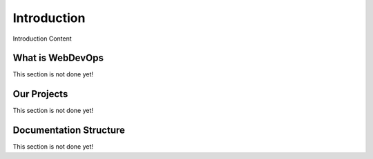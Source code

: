 ============
Introduction
============

Introduction Content

-----------------
What is WebDevOps
-----------------

This section is not done yet!

------------
Our Projects
------------

This section is not done yet!

-----------------------
Documentation Structure
-----------------------

This section is not done yet!

